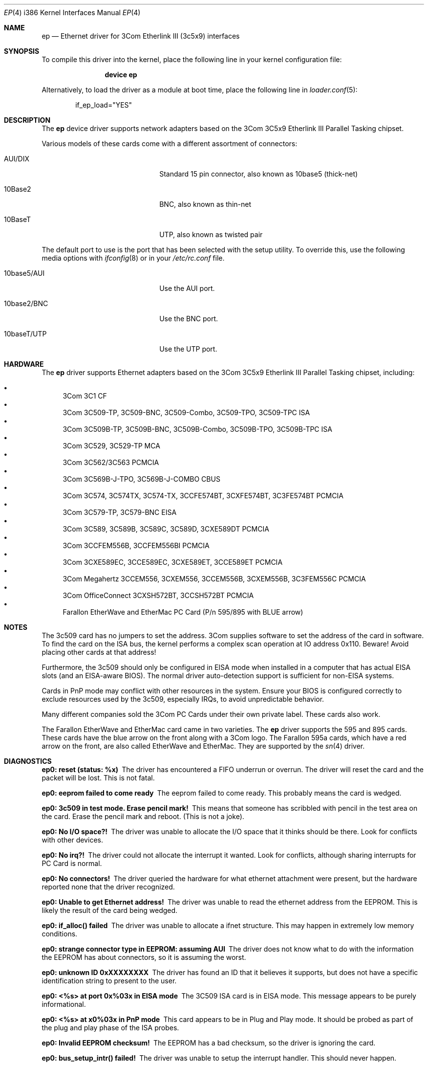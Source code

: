 .\"
.\" Copyright (c) 1994 Herb Peyerl
.\" All rights reserved.
.\"
.\" Redistribution and use in source and binary forms, with or without
.\" modification, are permitted provided that the following conditions
.\" are met:
.\" 1. Redistributions of source code must retain the above copyright
.\"    notice, this list of conditions and the following disclaimer.
.\" 2. Redistributions in binary form must reproduce the above copyright
.\"    notice, this list of conditions and the following disclaimer in the
.\"    documentation and/or other materials provided with the distribution.
.\" 3. All advertising materials mentioning features or use of this software
.\"    must display the following acknowledgement:
.\"      This product includes software developed by Herb Peyerl
.\" 3. The name of the author may not be used to endorse or promote products
.\"    derived from this software without specific prior written permission
.\"
.\" THIS SOFTWARE IS PROVIDED BY THE AUTHOR ``AS IS'' AND ANY EXPRESS OR
.\" IMPLIED WARRANTIES, INCLUDING, BUT NOT LIMITED TO, THE IMPLIED WARRANTIES
.\" OF MERCHANTABILITY AND FITNESS FOR A PARTICULAR PURPOSE ARE DISCLAIMED.
.\" IN NO EVENT SHALL THE AUTHOR BE LIABLE FOR ANY DIRECT, INDIRECT,
.\" INCIDENTAL, SPECIAL, EXEMPLARY, OR CONSEQUENTIAL DAMAGES (INCLUDING, BUT
.\" NOT LIMITED TO, PROCUREMENT OF SUBSTITUTE GOODS OR SERVICES; LOSS OF USE,
.\" DATA, OR PROFITS; OR BUSINESS INTERRUPTION) HOWEVER CAUSED AND ON ANY
.\" THEORY OF LIABILITY, WHETHER IN CONTRACT, STRICT LIABILITY, OR TORT
.\" (INCLUDING NEGLIGENCE OR OTHERWISE) ARISING IN ANY WAY OUT OF THE USE OF
.\" THIS SOFTWARE, EVEN IF ADVISED OF THE POSSIBILITY OF SUCH DAMAGE.
.\"
.\" $FreeBSD: projects/vps/share/man/man4/man4.i386/ep.4 220240 2011-04-01 11:39:13Z imp $
.\"
.Dd April 1, 2011
.Dt EP 4 i386
.Os
.Sh NAME
.Nm ep
.Nd "Ethernet driver for 3Com Etherlink III (3c5x9) interfaces"
.Sh SYNOPSIS
To compile this driver into the kernel,
place the following line in your
kernel configuration file:
.Bd -ragged -offset indent
.Cd "device ep"
.Ed
.Pp
Alternatively, to load the driver as a
module at boot time, place the following line in
.Xr loader.conf 5 :
.Bd -literal -offset indent
if_ep_load="YES"
.Ed
.Sh DESCRIPTION
The
.Nm
device driver supports network adapters based on the 3Com 3C5x9 Etherlink III
Parallel Tasking chipset.
.Pp
Various models of these cards come with a different assortment of
connectors:
.Bl -tag -width xxxxxxxxxxxxxxxxxxxx
.It AUI/DIX
Standard 15 pin connector, also known as 10base5 (thick-net)
.It 10Base2
BNC, also known as thin-net
.It 10BaseT
UTP, also known as twisted pair
.El
.Pp
The default port to use is the port that has been selected with the
setup utility.
To override this, use the following media options with
.Xr ifconfig 8
or in your
.Pa /etc/rc.conf
file.
.Bl -tag -width xxxxxxxxxxxxxxxxxxxx
.It 10base5/AUI
Use the AUI port.
.It 10base2/BNC
Use the BNC port.
.It 10baseT/UTP
Use the UTP port.
.El
.Sh HARDWARE
The
.Nm
driver supports Ethernet adapters based on the
3Com 3C5x9 Etherlink III Parallel Tasking chipset, including:
.Pp
.Bl -bullet -compact
.It
3Com 3C1 CF
.It
3Com 3C509-TP, 3C509-BNC, 3C509-Combo, 3C509-TPO, 3C509-TPC ISA
.It
3Com 3C509B-TP, 3C509B-BNC, 3C509B-Combo, 3C509B-TPO, 3C509B-TPC ISA
.It
3Com 3C529, 3C529-TP MCA
.It
3Com 3C562/3C563 PCMCIA
.It
3Com 3C569B-J-TPO, 3C569B-J-COMBO CBUS
.It
3Com 3C574, 3C574TX, 3C574-TX, 3CCFE574BT, 3CXFE574BT, 3C3FE574BT PCMCIA
.It
3Com 3C579-TP, 3C579-BNC EISA
.It
3Com 3C589, 3C589B, 3C589C, 3C589D, 3CXE589DT PCMCIA
.It
3Com 3CCFEM556B, 3CCFEM556BI PCMCIA
.It
3Com 3CXE589EC, 3CCE589EC, 3CXE589ET, 3CCE589ET PCMCIA
.It
3Com Megahertz 3CCEM556, 3CXEM556, 3CCEM556B, 3CXEM556B, 3C3FEM556C PCMCIA
.It
3Com OfficeConnect 3CXSH572BT, 3CCSH572BT PCMCIA
.It
Farallon EtherWave and EtherMac PC Card (P/n 595/895 with BLUE arrow)
.El
.Sh NOTES
The 3c509 card has no jumpers to set the address.
3Com supplies software to set the address of the card in software.
To find the card on the ISA bus, the kernel performs a complex
scan operation at IO address 0x110.
Beware!
Avoid placing other cards at that address!
.Pp
Furthermore, the 3c509 should only be configured in EISA mode
when installed in a computer that has actual EISA slots
(and an EISA-aware BIOS).
The normal driver auto-detection support is sufficient for non-EISA systems.
.Pp
Cards in PnP mode may conflict with other resources in the system.
Ensure your BIOS is configured correctly to exclude resources used by
the 3c509, especially IRQs, to avoid unpredictable behavior.
.Pp
Many different companies sold the 3Com PC Cards under their own private
label.
These cards also work.
.Pp
The Farallon EtherWave and EtherMac card came in two varieties.
The
.Nm
driver supports the 595 and 895 cards.
These cards have the blue arrow on the front along with a 3Com logo.
The Farallon 595a cards, which have a red arrow on the front,
are also called EtherWave and EtherMac.
They are supported by the
.Xr sn 4
driver.
.Sh DIAGNOSTICS
.Bl -diag
.It "ep0: reset (status: %x)"
The driver has encountered a FIFO underrun or overrun.
The driver will reset the card and the packet will be lost.
This is not fatal.
.It "ep0: eeprom failed to come ready"
The eeprom failed to come ready.
This probably means the card is wedged.
.It "ep0: 3c509 in test mode. Erase pencil mark!"
This means that someone has scribbled with pencil
in the test area on the card.
Erase the pencil mark and reboot.
(This is not a joke).
.It "ep0: No I/O space?!"
The driver was unable to allocate the I/O space that it thinks
should be there.
Look for conflicts with other devices.
.It "ep0: No irq?!"
The driver could not allocate the interrupt it wanted.
Look for conflicts, although sharing interrupts for PC Card is normal.
.It "ep0: No connectors!"
The driver queried the hardware for what ethernet attachment were
present, but the hardware reported none that the driver recognized.
.It "ep0: Unable to get Ethernet address!"
The driver was unable to read the ethernet address from the EEPROM.
This is likely the result of the card being wedged.
.It "ep0: if_alloc() failed"
The driver was unable to allocate a ifnet structure.
This may happen in extremely low memory conditions.
.It "ep0: strange connector type in EEPROM: assuming AUI"
The driver does not know what to do with the information the EEPROM
has about connectors, so it is assuming the worst.
.It "ep0: unknown ID 0xXXXXXXXX"
The driver has found an ID that it believes it supports, but does not
have a specific identification string to present to the user.
.It "ep0: <%s> at port 0x%03x in EISA mode"
The 3C509 ISA card is in EISA mode.
This message appears to be purely informational.
.It "ep0: <%s> at x0%03x in PnP mode"
This card appears to be in Plug and Play mode.
It should be probed as part of the plug and play phase of the ISA
probes.
.It "ep0: Invalid EEPROM checksum!"
The EEPROM has a bad checksum, so the driver is ignoring the card.
.It "ep0: bus_setup_intr() failed!"
The driver was unable to setup the interrupt handler.
This should never happen.
.El
.Sh SEE ALSO
.Xr altq 4 ,
.Xr ed 4 ,
.Xr el 4 ,
.Xr ie 4 ,
.Xr intro 4 ,
.Xr ng_ether 4 ,
.Xr sn 4 ,
.Xr vx 4 ,
.Xr ifconfig 8
.Sh STANDARDS
are great.
There is so many to choose from.
